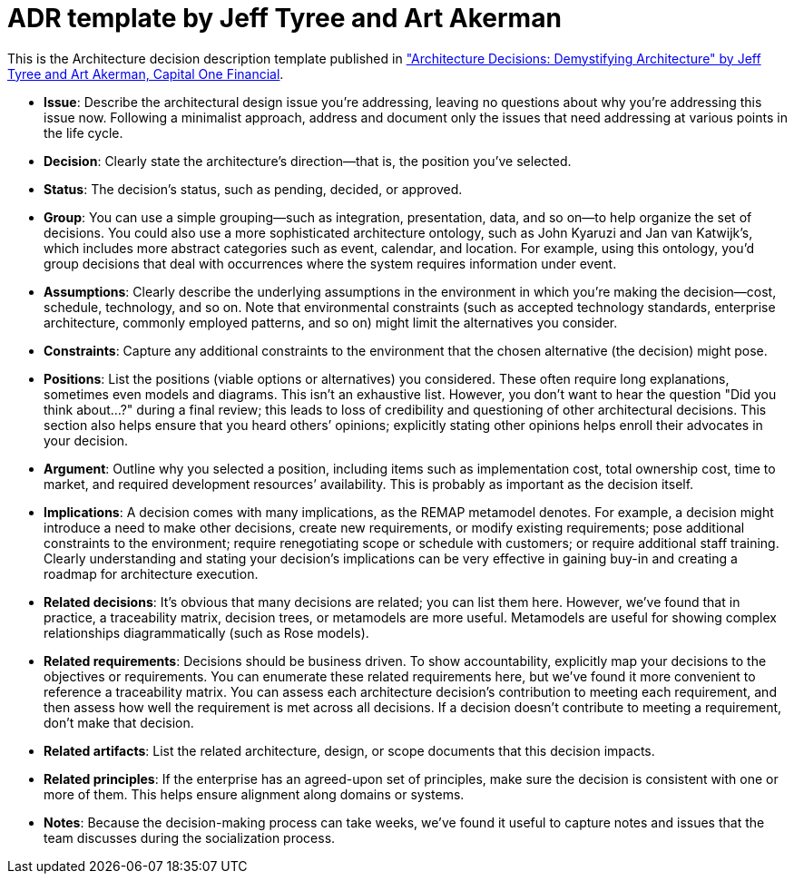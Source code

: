 = ADR template by Jeff Tyree and Art Akerman

This is the Architecture decision description template published in https://www.utdallas.edu/~chung/SA/zz-Impreso-architecture_decisions-tyree-05.pdf["Architecture Decisions: Demystifying Architecture" by Jeff Tyree and Art Akerman, Capital One Financial].

* *Issue*: Describe the architectural design issue you're addressing, leaving no questions about why you're addressing this issue now. Following a minimalist approach, address and document only the issues that need addressing at various points in the life cycle.
* *Decision*: Clearly state the architecture's direction--that is, the position you've selected.
* *Status*: The decision's status, such as pending, decided, or approved.
* *Group*: You can use a simple grouping--such as integration, presentation, data, and so on--to help organize the set of decisions. You could also use a more sophisticated architecture ontology, such as John Kyaruzi and Jan van Katwijk's, which includes more abstract categories such as event, calendar, and location. For example, using this ontology, you'd group decisions that deal with occurrences where the system requires information under event.
* *Assumptions*: Clearly describe the underlying assumptions in the environment in which you're making the decision--cost, schedule, technology, and so on. Note that environmental constraints (such as accepted technology standards, enterprise architecture, commonly employed patterns, and so on) might limit the alternatives you consider.
* *Constraints*: Capture any additional constraints to the environment that the chosen alternative (the decision) might pose.
* *Positions*: List the positions (viable options or alternatives) you considered. These often require long explanations, sometimes even models and diagrams. This isn't an exhaustive list. However, you don't want to hear the question "Did you think about...?" during a final review; this leads to loss of credibility and questioning of other architectural decisions. This section also helps ensure that you heard others`' opinions; explicitly stating other opinions helps enroll their advocates in your decision.
* *Argument*: Outline why you selected a position, including items such as implementation cost, total ownership cost, time to market, and required development resources`' availability. This is probably as important as the decision itself.
* *Implications*: A decision comes with many implications, as the REMAP metamodel denotes. For example, a decision might introduce a need to make other decisions, create new requirements, or modify existing requirements; pose additional constraints to the environment; require renegotiating scope or schedule with customers; or require additional staff training. Clearly understanding and stating your decision's implications can be very effective in gaining buy-in and creating a roadmap for architecture execution.
* *Related decisions*: It's obvious that many decisions are related; you can list them here. However, we've found that in practice, a traceability matrix, decision trees, or metamodels are more useful. Metamodels are useful for showing complex relationships diagrammatically (such as Rose models).
* *Related requirements*: Decisions should be business driven. To show accountability, explicitly map your decisions to the objectives or requirements. You can enumerate these related requirements here, but we've found it more convenient to reference a traceability matrix. You can assess each architecture decision's contribution to meeting each requirement, and then assess how well the requirement is met across all decisions. If a decision doesn't contribute to meeting a requirement, don't make that decision.
* *Related artifacts*: List the related architecture, design, or scope documents that this decision impacts.
* *Related principles*: If the enterprise has an agreed-upon set of principles, make sure the decision is consistent with one or more of them. This helps ensure alignment along domains or systems.
* *Notes*:  Because the decision-making process can take weeks, we've found it useful to capture notes and issues that the team discusses during the socialization process.
